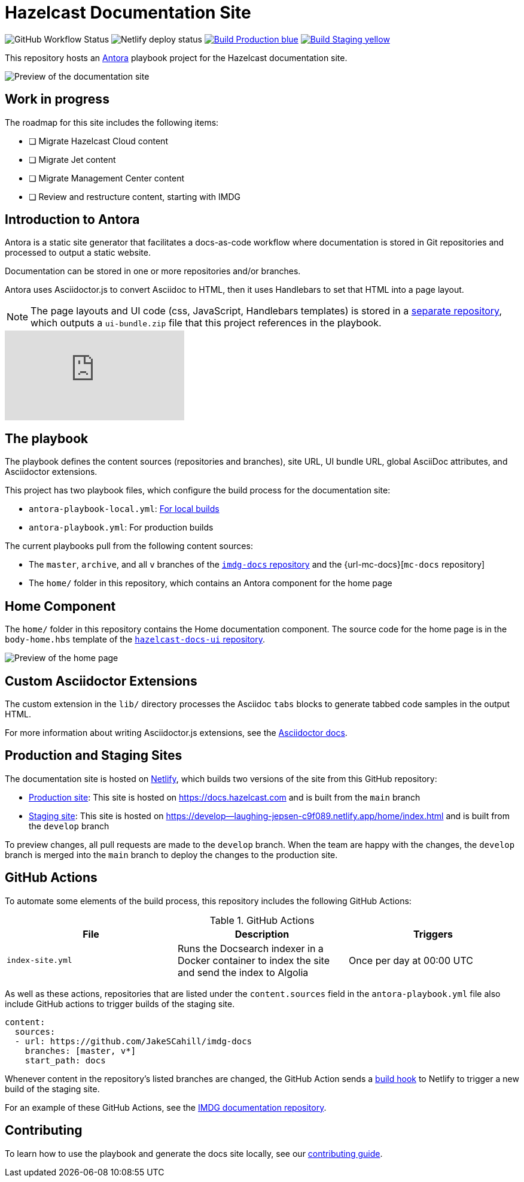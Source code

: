 = Hazelcast Documentation Site
:url-imdg-docs: https://github.com/JakeSCahill/imdg-docs
:url-antora: https://docs.antora.org/antora/2.3/
:url-docs-ui: https://github.com/JakeSCahill/hazelcast-docs-ui
:url-asciidoc-extensions: https://asciidoctor-docs.netlify.app/asciidoctor.js/latest/extend/extensions
:url-contributing: .github/CONTRIBUTING.adoc
:url-netlify: https://netlify.com/
:url-netlify-docs: https://docs.netlify.com/
:url-production: https://docs.hazelcast.com
:url-staging: https://develop--laughing-jepsen-c9f089.netlify.app/home/index.html


image:https://img.shields.io/github/workflow/status/JakeSCahill/hazelcast-docs/Index%20site?label=Indexer[GitHub Workflow Status]
image:https://api.netlify.com/api/v1/badges/77888641-0e64-4263-8155-1e0e0b50e74e/deploy-status[Netlify deploy status]
image:https://img.shields.io/badge/Build-Production-blue[link="{url-production}"]
image:https://img.shields.io/badge/Build-Staging-yellow[link="{url-staging}"]

This repository hosts an {url-antora}[Antora] playbook project for the Hazelcast documentation site.

image::images/docs-preview.png[Preview of the documentation site]

== Work in progress

The roadmap for this site includes the following items:

- [ ] Migrate Hazelcast Cloud content
- [ ] Migrate Jet content
- [ ] Migrate Management Center content
- [ ] Review and restructure content, starting with IMDG

== Introduction to Antora

Antora is a static site generator that facilitates a docs-as-code workflow where documentation is stored in Git repositories and processed to output a static website.

Documentation can be stored in one or more repositories and/or branches.

Antora uses Asciidoctor.js to convert Asciidoc to HTML, then it uses Handlebars to set that HTML into a page layout.

NOTE: The page layouts and UI code (css, JavaScript, Handlebars templates) is stored in a {url-docs-ui}[separate repository], which outputs a `ui-bundle.zip` file that this project references in the playbook.

video::BAJ8F7yQz64[youtube]

== The playbook

The playbook defines the content sources (repositories and branches), site URL, UI bundle URL, global AsciiDoc attributes, and Asciidoctor extensions.

This project has two playbook files, which configure the build process for the documentation site:

- `antora-playbook-local.yml`: link:{url-contributing}#local-builds[For local builds]
- `antora-playbook.yml`: For production builds

The current playbooks pull from the following content sources:

- The `master`, `archive`, and all `v` branches of the {url-imdg-docs}[`imdg-docs` repository] and the {url-mc-docs}[`mc-docs` repository]
- The `home/` folder in this repository, which contains an Antora component for the home page

[[home]]
== Home Component

The `home/` folder in this repository contains the Home documentation component. The source code for the home page is in the `body-home.hbs` template of the {url-docs-ui}[`hazelcast-docs-ui` repository].

image::images/home-page.png[Preview of the home page]

== Custom Asciidoctor Extensions
The custom extension in the `lib/` directory processes the Asciidoc `tabs` blocks to generate tabbed code samples in the output HTML.

For more information about writing Asciidoctor.js extensions, see the {url-asciidoc-extensions}[Asciidoctor docs].

== Production and Staging Sites

The documentation site is hosted on {url-netlify}[Netlify], which builds two versions of the site from this GitHub repository:

- {url-production}[Production site]: This site is hosted on {url-production} and is built from the `main` branch
- {url-staging}[Staging site]: This site is hosted on {url-staging} and is built from the `develop` branch

To preview changes, all pull requests are made to the `develop` branch. When the team are happy with the changes, the `develop` branch is merged into the `main` branch to deploy the changes to the production site.

== GitHub Actions

To automate some elements of the build process, this repository includes the following GitHub Actions:

.GitHub Actions
[cols="m,a,a"]
|===
|File |Description |Triggers

|index-site.yml
|Runs the Docsearch indexer in a Docker container to index the site and send the index to Algolia
|Once per day at 00:00 UTC
|===

As well as these actions, repositories that are listed under the `content.sources` field in the `antora-playbook.yml` file also include GitHub actions to trigger builds of the staging site.

```yaml
content:
  sources: 
  - url: https://github.com/JakeSCahill/imdg-docs
    branches: [master, v*]
    start_path: docs
```

Whenever content in the repository's listed branches are changed, the GitHub Action sends a {url-netlify-docs}/configure-builds/build-hooks/[build hook] to Netlify to trigger a new build of the staging site.

For an example of these GitHub Actions, see the {url-imdg-docs}[IMDG documentation repository].

== Contributing

To learn how to use the playbook and generate the docs site locally, see our link:{url-contributing}[contributing guide].
